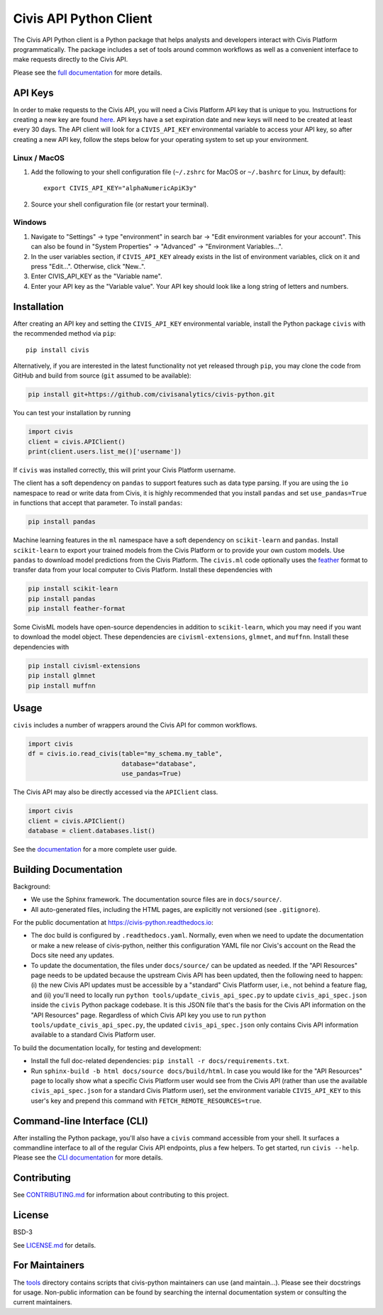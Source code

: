 Civis API Python Client
=======================

.. start-include-marker-introductory-paragraph

|PyPI| |PyVersions| |CircleCI| |Documentation|

.. |CircleCI| image:: https://circleci.com/gh/civisanalytics/civis-python.svg?style=shield
   :target: https://circleci.com/gh/civisanalytics/civis-python
   :alt: CircleCI build status

.. |PyPI| image:: https://img.shields.io/pypi/v/civis.svg
   :target: https://pypi.org/project/civis/
   :alt: Latest version on PyPI

.. |PyVersions| image:: https://img.shields.io/pypi/pyversions/civis.svg
   :target: https://pypi.org/project/civis/
   :alt: Supported python versions for civis-python

.. |Documentation| image:: https://readthedocs.org/projects/civis-python/badge/?version=latest
    :target: https://civis-python.readthedocs.io/en/latest/?badge=latest
    :alt: Documentation Status

The Civis API Python client is a Python package that helps analysts
and developers interact with Civis Platform programmatically. The package includes a set of
tools around common workflows as well as a convenient interface to make
requests directly to the Civis API.

.. end-include-marker-introductory-paragraph

Please see the
`full documentation <https://civis-python.readthedocs.io>`_ for more details.

.. start-include-marker-api-keys-section

API Keys
--------

In order to make requests to the Civis API,
you will need a Civis Platform API key that is unique to you.
Instructions for creating a new key are found
`here <https://civis.zendesk.com/hc/en-us/articles/216341583-Generating-an-API-Key>`_.
API keys have a set expiration date and new keys will need to be created at
least every 30 days. The API client will look for a ``CIVIS_API_KEY``
environmental variable to access your API key, so after creating a new API key,
follow the steps below for your operating system to set up your environment.

Linux / MacOS
~~~~~~~~~~~~~

1. Add the following to your shell configuration file (``~/.zshrc`` for MacOS or ``~/.bashrc`` for Linux, by default)::

    export CIVIS_API_KEY="alphaNumericApiK3y"

2. Source your shell configuration file (or restart your terminal).

Windows
~~~~~~~

1. Navigate to "Settings" -> type "environment" in search bar ->
   "Edit environment variables for your account". This can also be found
   in "System Properties" -> "Advanced" -> "Environment Variables...".
2. In the user variables section, if ``CIVIS_API_KEY`` already exists in
   the list of environment variables, click on it and press "Edit...".
   Otherwise, click "New..".
3. Enter CIVIS_API_KEY as the "Variable name".
4. Enter your API key as the "Variable value".  Your API key should look
   like a long string of letters and numbers.

.. end-include-marker-api-keys-section

.. start-include-marker-installation-section

Installation
------------

After creating an API key and setting the ``CIVIS_API_KEY`` environmental
variable, install the Python package ``civis`` with the recommended method via ``pip``::

    pip install civis

Alternatively, if you are interested in the latest functionality not yet released through ``pip``,
you may clone the code from GitHub and build from source (``git`` assumed to be available):

.. code-block:: bash

   pip install git+https://github.com/civisanalytics/civis-python.git

You can test your installation by running

.. code-block:: python

    import civis
    client = civis.APIClient()
    print(client.users.list_me()['username'])

If ``civis`` was installed correctly, this will print your Civis
Platform username.

The client has a soft dependency on ``pandas`` to support features such as
data type parsing.  If you are using the ``io`` namespace to read or write
data from Civis, it is highly recommended that you install ``pandas`` and
set ``use_pandas=True`` in functions that accept that parameter.  To install
``pandas``:

.. code-block:: bash

   pip install pandas

Machine learning features in the ``ml`` namespace have a soft dependency on
``scikit-learn`` and ``pandas``. Install ``scikit-learn`` to
export your trained models from the Civis Platform or to
provide your own custom models. Use ``pandas`` to download model predictions
from the Civis Platform. The ``civis.ml`` code
optionally uses the `feather <https://github.com/wesm/feather>`_
format to transfer data from your local computer to Civis
Platform. Install these dependencies with

.. code-block:: bash

   pip install scikit-learn
   pip install pandas
   pip install feather-format


Some CivisML models have open-source dependencies in
addition to ``scikit-learn``, which you may need if you want to
download the model object. These dependencies are
``civisml-extensions``, ``glmnet``, and ``muffnn``. Install these
dependencies with

.. code-block:: bash

   pip install civisml-extensions
   pip install glmnet
   pip install muffnn

.. end-include-marker-installation-section

Usage
-----

``civis`` includes a number of wrappers around the Civis API for
common workflows.

.. code-block:: python

    import civis
    df = civis.io.read_civis(table="my_schema.my_table",
                             database="database",
                             use_pandas=True)

The Civis API may also be directly accessed via the ``APIClient`` class.

.. code-block:: python

    import civis
    client = civis.APIClient()
    database = client.databases.list()

See the `documentation <https://civis-python.readthedocs.io>`_ for a more
complete user guide.


Building Documentation
----------------------

Background:

* We use the Sphinx framework. The documentation source files are in ``docs/source/``.
* All auto-generated files, including the HTML pages, are explicitly not versioned
  (see ``.gitignore``).

For the public documentation at https://civis-python.readthedocs.io:

* The doc build is configured by ``.readthedocs.yaml``.
  Normally, even when we need to update the documentation or make a new release of civis-python,
  neither this configuration YAML file nor Civis's account on the Read the Docs site need
  any updates.
* To update the documentation, the files under ``docs/source/`` can be updated as needed.
  If the "API Resources" page needs to be updated because the upstream Civis API has been updated,
  then the following need to happen:
  (i) the new Civis API updates must be accessible by a "standard" Civis Platform user,
  i.e., not behind a feature flag, and
  (ii) you'll need to locally run ``python tools/update_civis_api_spec.py`` to update
  ``civis_api_spec.json`` inside the ``civis`` Python package codebase.
  It is this JSON file that's the basis for the Civis API information on the "API Resources" page.
  Regardless of which Civis API key you use to run ``python tools/update_civis_api_spec.py``,
  the updated ``civis_api_spec.json`` only contains Civis API information available to
  a standard Civis Platform user.

To build the documentation locally, for testing and development:

* Install the full doc-related dependencies: ``pip install -r docs/requirements.txt``.
* Run ``sphinx-build -b html docs/source docs/build/html``.
  In case you would like for the "API Resources" page to locally show what a specific
  Civis Platform user would see from the Civis API
  (rather than use the available ``civis_api_spec.json`` for a standard Civis Platform user),
  set the environment variable ``CIVIS_API_KEY`` to this user's key
  and prepend this command with ``FETCH_REMOTE_RESOURCES=true``.


Command-line Interface (CLI)
----------------------------

After installing the Python package, you'll also have a ``civis`` command accessible from your shell. It surfaces a commandline interface to all of the regular Civis API endpoints, plus a few helpers. To get started, run ``civis --help``.
Please see the `CLI documentation <https://civis-python.readthedocs.io/en/stable/cli.html>`_ for more details.


Contributing
------------

See `CONTRIBUTING.md <CONTRIBUTING.md>`_ for information about contributing to this project.


License
-------

BSD-3

See `LICENSE.md <LICENSE.md>`_ for details.


For Maintainers
---------------

The `tools <tools/>`_ directory contains scripts that civis-python maintainers can
use (and maintain...). Please see their docstrings for usage.
Non-public information can be found by searching the internal documentation system
or consulting the current maintainers.
